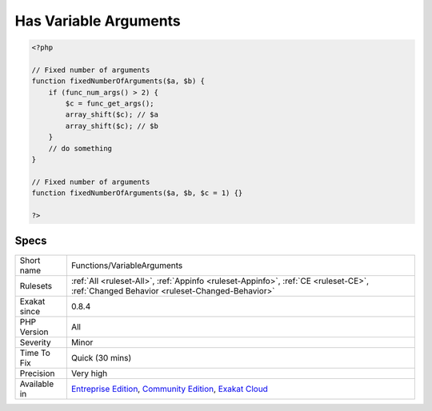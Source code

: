 .. _functions-variablearguments:

.. _has-variable-arguments:

Has Variable Arguments
++++++++++++++++++++++

.. meta::
	:description:
		Has Variable Arguments: Indicates if this function or method accept an arbitrary number of arguments, based on func_get_args(), func_get_arg() and func_num_args() usage.
	:twitter:card: summary_large_image
	:twitter:site: @exakat
	:twitter:title: Has Variable Arguments
	:twitter:description: Has Variable Arguments: Indicates if this function or method accept an arbitrary number of arguments, based on func_get_args(), func_get_arg() and func_num_args() usage
	:twitter:creator: @exakat
	:twitter:image:src: https://www.exakat.io/wp-content/uploads/2020/06/logo-exakat.png
	:og:image: https://www.exakat.io/wp-content/uploads/2020/06/logo-exakat.png
	:og:title: Has Variable Arguments
	:og:type: article
	:og:description: Indicates if this function or method accept an arbitrary number of arguments, based on func_get_args(), func_get_arg() and func_num_args() usage
	:og:url: https://exakat.readthedocs.io/en/latest/Reference/Rules/Has Variable Arguments.html
	:og:locale: en
.. raw:: html	<script type="application/ld+json">{"@context":"https:\/\/schema.org","@graph":[{"@type":"WebPage","@id":"https:\/\/php-tips.readthedocs.io\/en\/latest\/Reference\/Rules\/Functions\/VariableArguments.html","url":"https:\/\/php-tips.readthedocs.io\/en\/latest\/Reference\/Rules\/Functions\/VariableArguments.html","name":"Has Variable Arguments","isPartOf":{"@id":"https:\/\/www.exakat.io\/"},"datePublished":"Fri, 10 Jan 2025 09:46:18 +0000","dateModified":"Fri, 10 Jan 2025 09:46:18 +0000","description":"Indicates if this function or method accept an arbitrary number of arguments, based on func_get_args(), func_get_arg() and func_num_args() usage","inLanguage":"en-US","potentialAction":[{"@type":"ReadAction","target":["https:\/\/exakat.readthedocs.io\/en\/latest\/Has Variable Arguments.html"]}]},{"@type":"WebSite","@id":"https:\/\/www.exakat.io\/","url":"https:\/\/www.exakat.io\/","name":"Exakat","description":"Smart PHP static analysis","inLanguage":"en-US"}]}</script>Indicates if this function or method accept an arbitrary number of arguments, based on `func_get_args() <https://www.php.net/func_get_args>`_, `func_get_arg() <https://www.php.net/func_get_arg>`_ and `func_num_args() <https://www.php.net/func_num_args>`_ usage.

.. code-block:: php
   
   <?php
   
   // Fixed number of arguments
   function fixedNumberOfArguments($a, $b) {
       if (func_num_args() > 2) {
           $c = func_get_args();
           array_shift($c); // $a
           array_shift($c); // $b
       }
       // do something
   }
   
   // Fixed number of arguments
   function fixedNumberOfArguments($a, $b, $c = 1) {}
   
   ?>

Specs
_____

+--------------+-----------------------------------------------------------------------------------------------------------------------------------------------------------------------------------------+
| Short name   | Functions/VariableArguments                                                                                                                                                             |
+--------------+-----------------------------------------------------------------------------------------------------------------------------------------------------------------------------------------+
| Rulesets     | :ref:`All <ruleset-All>`, :ref:`Appinfo <ruleset-Appinfo>`, :ref:`CE <ruleset-CE>`, :ref:`Changed Behavior <ruleset-Changed-Behavior>`                                                  |
+--------------+-----------------------------------------------------------------------------------------------------------------------------------------------------------------------------------------+
| Exakat since | 0.8.4                                                                                                                                                                                   |
+--------------+-----------------------------------------------------------------------------------------------------------------------------------------------------------------------------------------+
| PHP Version  | All                                                                                                                                                                                     |
+--------------+-----------------------------------------------------------------------------------------------------------------------------------------------------------------------------------------+
| Severity     | Minor                                                                                                                                                                                   |
+--------------+-----------------------------------------------------------------------------------------------------------------------------------------------------------------------------------------+
| Time To Fix  | Quick (30 mins)                                                                                                                                                                         |
+--------------+-----------------------------------------------------------------------------------------------------------------------------------------------------------------------------------------+
| Precision    | Very high                                                                                                                                                                               |
+--------------+-----------------------------------------------------------------------------------------------------------------------------------------------------------------------------------------+
| Available in | `Entreprise Edition <https://www.exakat.io/entreprise-edition>`_, `Community Edition <https://www.exakat.io/community-edition>`_, `Exakat Cloud <https://www.exakat.io/exakat-cloud/>`_ |
+--------------+-----------------------------------------------------------------------------------------------------------------------------------------------------------------------------------------+


